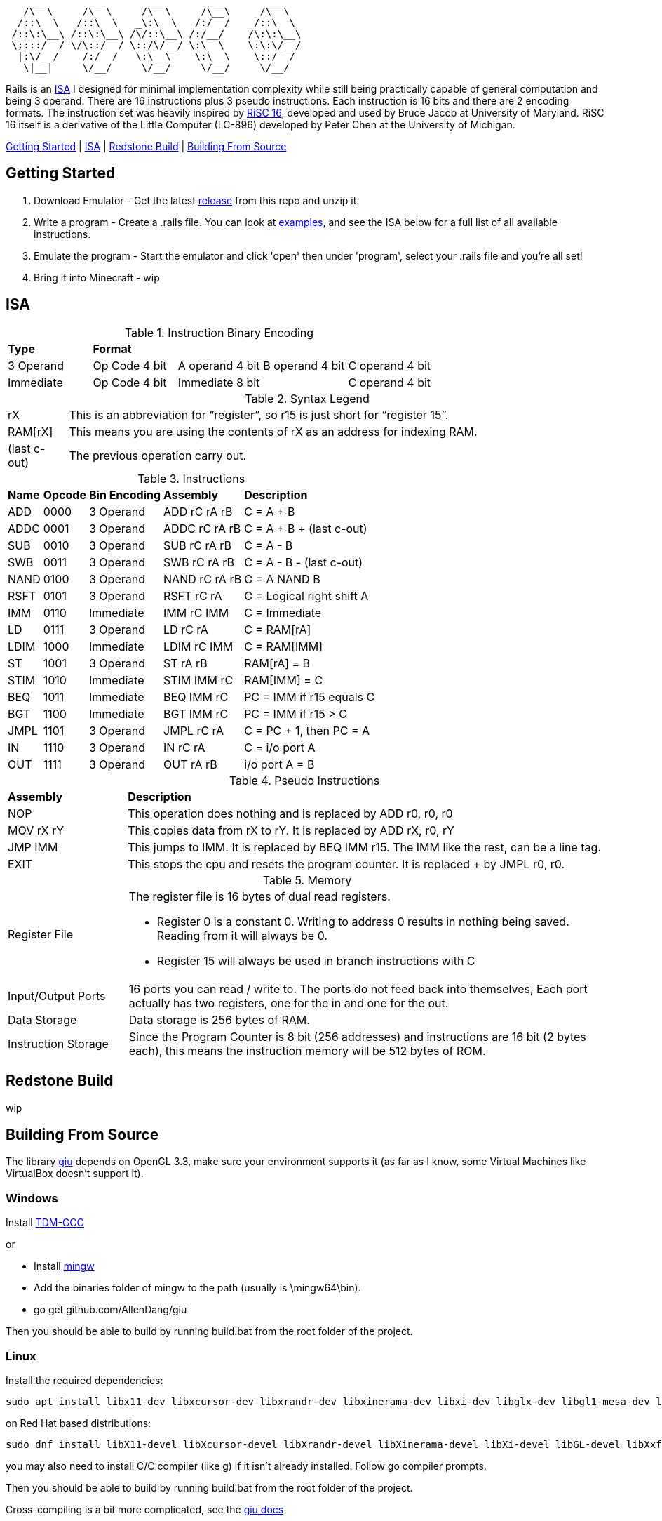 [source]
----
    ___       ___       ___       ___       ___
   /\  \     /\  \     /\  \     /\__\     /\  \
  /::\  \   /::\  \   _\:\  \   /:/  /    /::\  \
 /::\:\__\ /::\:\__\ /\/::\__\ /:/__/    /\:\:\__\
 \;:::/  / \/\::/  / \::/\/__/ \:\  \    \:\:\/__/
  |:\/__/    /:/  /   \:\__\    \:\__\    \::/  /
   \|__|     \/__/     \/__/     \/__/     \/__/
----
Rails is an https://en.wikipedia.org/wiki/Instruction_set_architecture[ISA]
 I designed for minimal implementation complexity while still being practically
 capable of general computation and being 3 operand. There are 16 instructions
 plus 3 pseudo instructions. Each instruction is 16 bits and there are 2 
encoding formats. The instruction set was heavily inspired by 
https://user.eng.umd.edu/~blj/RiSC/[RiSC 16], developed and used by Bruce Jacob 
at University of Maryland. RiSC 16 itself is a derivative of the Little Computer 
(LC-896) developed by Peter Chen at the University of Michigan.

<<Section1,Getting Started>> | <<Section2,ISA>> | <<Section3,Redstone Build>> | <<Section4,Building From Source>>

== Getting Started [[Section1]]

1. Download Emulator - Get the latest https://github.com/Data-Corruption/Rails/releases/latest[release] from this repo and unzip it.
2. Write a program - Create a .rails file. You can look at https://github.com/Data-Corruption/Rails/tree/main/assembly_examples[examples], and see the ISA below for a full list of all available instructions.
3. Emulate the program - Start the emulator and click 'open' then under 'program', select your .rails file and you're all set!
4. Bring it into Minecraft - wip

== ISA [[Section2]]

.Instruction Binary Encoding
|====
|*Type* 4+^|*Format*
|3 Operand |Op Code 4 bit |A operand 4 bit |B operand 4 bit |C operand 4 bit 
|Immediate |Op Code 4 bit 2+^|Immediate 8 bit |C operand 4 bit
|====
.Syntax Legend
[cols="~,90"]
|====
|rX |This is an abbreviation for “register”, so r15 is just short for “register 15”.
|RAM[rX] |This means you are using the contents of rX as an address for indexing RAM.
|(last c-out) |The previous operation carry out.
|====
.Instructions
[cols="~,~,~,~,~"]
|====
|*Name* |*Opcode* |*Bin Encoding* |*Assembly* |*Description*
|ADD |0000|3 Operand|ADD rC rA rB |C = A + B
|ADDC|0001|3 Operand|ADDC rC rA rB|C = A + B + (last c-out)
|SUB |0010|3 Operand|SUB rC rA rB |C = A - B
|SWB |0011|3 Operand|SWB rC rA rB |C = A - B - (last c-out)
|NAND|0100|3 Operand|NAND rC rA rB|C = A NAND B
|RSFT|0101|3 Operand|RSFT rC rA   |C = Logical right shift A
|IMM |0110|Immediate|IMM rC IMM   |C = Immediate
|LD  |0111|3 Operand|LD rC rA     |C = RAM[rA]
|LDIM|1000|Immediate|LDIM rC IMM  |C = RAM[IMM]
|ST  |1001|3 Operand|ST rA rB     |RAM[rA] = B
|STIM|1010|Immediate|STIM IMM rC  |RAM[IMM] = C
|BEQ |1011|Immediate|BEQ IMM rC   |PC = IMM if r15 equals C
|BGT |1100|Immediate|BGT IMM rC   |PC = IMM if r15 > C
|JMPL|1101|3 Operand|JMPL rC rA   |C = PC + 1, then PC = A
|IN  |1110|3 Operand|IN rC rA     |C = i/o port A
|OUT |1111|3 Operand|OUT rA rB    |i/o port A = B
|====
.Pseudo Instructions
[cols="~,80"]
|====
|*Assembly* |*Description*
|NOP      |This operation does nothing and is replaced by ADD r0, r0, r0
|MOV rX rY|This copies data from rX to rY. It is replaced by ADD rX, r0, rY
|JMP IMM  |This jumps to IMM. It is replaced by BEQ IMM r15. The IMM like the rest, can be a line tag.
|EXIT     |This stops the cpu and resets the program counter. It is replaced + by JMPL r0, r0.
|====
.Memory
[cols="~,80"]
|====
|Register File a|The register file is 16 bytes of dual read registers.

* Register 0 is a constant 0. Writing to address 0 results in nothing being saved. Reading from it will always be 0.
* Register 15 will always be used in branch instructions with C
|Input/Output Ports |16 ports you can read / write to. The ports do not feed back into themselves, Each port actually has two registers, one for the in and one for the out.
|Data Storage |Data storage is 256 bytes of RAM.
|Instruction Storage |Since the Program Counter is 8 bit (256 addresses) and instructions are 16 bit (2 bytes each), this means the instruction memory will be 512 bytes of ROM.
|====

== Redstone Build [[Section3]]

wip

== Building From Source [[Section4]]

The library https://github.com/AllenDang/giu[giu] depends on OpenGL 3.3, make sure your environment supports it (as far as I know, some Virtual Machines like VirtualBox doesn't support it).

=== Windows

Install https://jmeubank.github.io/tdm-gcc/[TDM-GCC]

or

* Install https://github.com/brechtsanders/winlibs_mingw/releases/latest[mingw]
* Add the binaries folder of mingw to the path (usually is \mingw64\bin).
* go get github.com/AllenDang/giu

Then you should be able to build by running build.bat from the root folder of the project.

=== Linux

Install the required dependencies:
[source,shell]
----
sudo apt install libx11-dev libxcursor-dev libxrandr-dev libxinerama-dev libxi-dev libglx-dev libgl1-mesa-dev libxxf86vm-dev libgtk-3-dev
----
on Red Hat based distributions:
[source,shell]
----
sudo dnf install libX11-devel libXcursor-devel libXrandr-devel libXinerama-devel libXi-devel libGL-devel libXxf86vm-devel gtk3-devel
----

you may also need to install C/C++ compiler (like g++) if it isn't already installed. Follow go compiler prompts.

Then you should be able to build by running build.bat from the root folder of the project.

Cross-compiling is a bit more complicated, see the https://pkg.go.dev/github.com/AllenDang/giu#readme-install[giu docs]